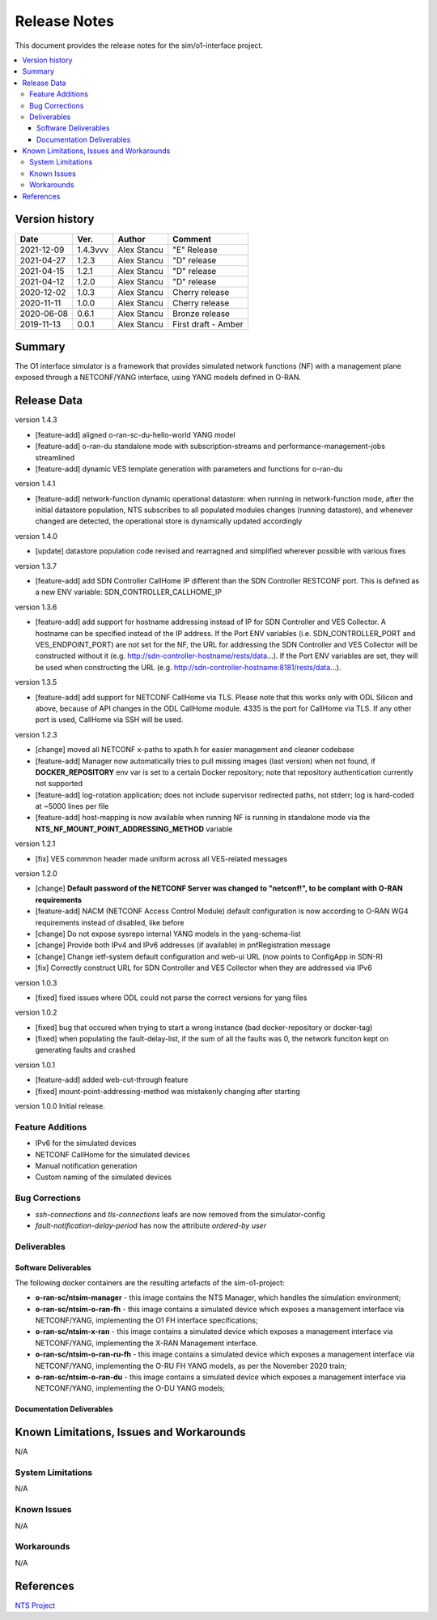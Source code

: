 .. This work is licensed under a Creative Commons Attribution 4.0 International License.
.. SPDX-License-Identifier: CC-BY-4.0
.. Copyright (C) 2019 highstreet technologies GmbH and others


Release Notes
=============


This document provides the release notes for the sim/o1-interface project.

.. contents::
   :depth: 3
   :local:


Version history
---------------

+--------------------+--------------------+--------------------+--------------------+
| **Date**           | **Ver.**           | **Author**         | **Comment**        |
|                    |                    |                    |                    |
+--------------------+--------------------+--------------------+--------------------+
| 2021-12-09         | 1.4.3vvv           | Alex Stancu        | "E" Release        |
|                    |                    |                    |                    |
+--------------------+--------------------+--------------------+--------------------+
| 2021-04-27         | 1.2.3              |  Alex Stancu       | "D" release        |
|                    |                    |                    |                    |
+--------------------+--------------------+--------------------+--------------------+
| 2021-04-15         | 1.2.1              |  Alex Stancu       | "D" release        |
|                    |                    |                    |                    |
+--------------------+--------------------+--------------------+--------------------+
| 2021-04-12         | 1.2.0              |  Alex Stancu       | "D" release        |
|                    |                    |                    |                    |
+--------------------+--------------------+--------------------+--------------------+
| 2020-12-02         | 1.0.3              |  Alex Stancu       | Cherry release     |
|                    |                    |                    |                    |
+--------------------+--------------------+--------------------+--------------------+
| 2020-11-11         | 1.0.0              |  Alex Stancu       | Cherry release     |
|                    |                    |                    |                    |
+--------------------+--------------------+--------------------+--------------------+
| 2020-06-08         | 0.6.1              |  Alex Stancu       | Bronze release     |
|                    |                    |                    |                    |
+--------------------+--------------------+--------------------+--------------------+
| 2019-11-13         | 0.0.1              |  Alex Stancu       | First draft - Amber|
|                    |                    |                    |                    |
+--------------------+--------------------+--------------------+--------------------+


Summary
-------

The O1 interface simulator is a framework that provides simulated network functions (NF) with a management plane exposed through a NETCONF/YANG interface, using YANG models defined in O-RAN.


Release Data
------------

version 1.4.3

- [feature-add] aligned o-ran-sc-du-hello-world YANG model
- [feature-add] o-ran-du standalone mode with subscription-streams and performance-management-jobs streamlined
- [feature-add] dynamic VES template generation with parameters and functions for o-ran-du

version 1.4.1

- [feature-add] network-function dynamic operational datastore: when running in network-function mode, after the initial datastore population, NTS subscribes to all populated modules changes (running datastore), and whenever changed are detected, the operational store is dynamically updated accordingly


version 1.4.0

- [update] datastore population code revised and rearragned and simplified wherever possible with various fixes


version 1.3.7

- [feature-add] add SDN Controller CallHome IP different than the SDN Controller RESTCONF port. This is defined as a new ENV variable: SDN_CONTROLLER_CALLHOME_IP


version 1.3.6

- [feature-add] add support for hostname addressing instead of IP for SDN Controller and VES Collector. A hostname can be specified instead of the IP address. If the Port ENV variables (i.e. SDN_CONTROLLER_PORT and VES_ENDPOINT_PORT) are not set for the NF, the URL for addressing the SDN Controller and VES Collector will be constructed without it (e.g. http://sdn-controller-hostname/rests/data...). If the Port ENV variables are set, they will be used when constructing the URL (e.g. http://sdn-controller-hostname:8181/rests/data...).


version 1.3.5

- [feature-add] add support for NETCONF CallHome via TLS. Please note that this works only with ODL Silicon and above, because of API changes in the ODL CallHome module. 4335 is the port for CallHome via TLS. If any other port is used, CallHome via SSH will be used.

version 1.2.3

- [change] moved all NETCONF x-paths to xpath.h for easier management and cleaner codebase
  
- [feature-add] Manager now automatically tries to pull missing images (last version) when not found, if **DOCKER_REPOSITORY** env var is set to a certain Docker repository; note that repository authentication currently not supported
  
- [feature-add] log-rotation application; does not include supervisor redirected paths, not stderr; log is hard-coded at ~5000 lines per file
  
- [feature-add] host-mapping is now available when running NF is running in standalone mode via the **NTS_NF_MOUNT_POINT_ADDRESSING_METHOD** variable
  

version 1.2.1

- [fix] VES commmon header made uniform across all VES-related messages


version 1.2.0

- [change] **Default password of the NETCONF Server was changed to "netconf!", to be complant with O-RAN requirements**

- [feature-add] NACM (NETCONF Access Control Module) default configuration is now according to O-RAN WG4 requirements instead of disabled, like before

- [change] Do not expose sysrepo internal YANG models in the yang-schema-list

- [change] Provide both IPv4 and IPv6 addresses (if available) in pnfRegistration message

- [change] Change ietf-system default configuration and web-ui URL (now points to ConfigApp in SDN-R)

- [fix] Correctly construct URL for SDN Controller and VES Collector when they are addressed via IPv6


version 1.0.3

- [fixed] fixed issues where ODL could not parse the correct versions for yang files


version 1.0.2

- [fixed] bug that occured when trying to start a wrong instance (bad docker-repository or docker-tag)
- [fixed] when populating the fault-delay-list, if the sum of all the faults was 0, the network funciton kept on generating faults and crashed


version 1.0.1

- [feature-add] added web-cut-through feature
- [fixed] mount-point-addressing-method was mistakenly changing after starting


version 1.0.0
Initial release.

Feature Additions
^^^^^^^^^^^^^^^^^
* IPv6 for the simulated devices
* NETCONF CallHome for the simulated devices
* Manual notification generation
* Custom naming of the simulated devices

Bug Corrections
^^^^^^^^^^^^^^^
* `ssh-connections` and `tls-connections` leafs are now removed from the simulator-config
* `fault-notification-delay-period` has now the attribute `ordered-by user`

Deliverables
^^^^^^^^^^^^

Software Deliverables
+++++++++++++++++++++

The following docker containers are the resulting artefacts of the sim-o1-project:

* **o-ran-sc/ntsim-manager** - this image contains the NTS Manager, which handles the simulation environment;

* **o-ran-sc/ntsim-o-ran-fh** - this image contains a simulated device which exposes a management interface via NETCONF/YANG, implementing the O1 FH interface specifications;

* **o-ran-sc/ntsim-x-ran** - this image contains a simulated device which exposes a management interface via NETCONF/YANG, implementing the X-RAN Management interface.

* **o-ran-sc/ntsim-o-ran-ru-fh** - this image contains a simulated device which exposes a management interface via NETCONF/YANG, implementing the O-RU FH YANG models, as per the November 2020 train;

* **o-ran-sc/ntsim-o-ran-du** - this image contains a simulated device which exposes a management interface via NETCONF/YANG, implementing the O-DU YANG models;

Documentation Deliverables
++++++++++++++++++++++++++


Known Limitations, Issues and Workarounds
-----------------------------------------
N/A

System Limitations
^^^^^^^^^^^^^^^^^^
N/A

Known Issues
^^^^^^^^^^^^
N/A

Workarounds
^^^^^^^^^^^
N/A


References
----------
`NTS Project <https://github.com/Melacon/ntsim>`_



